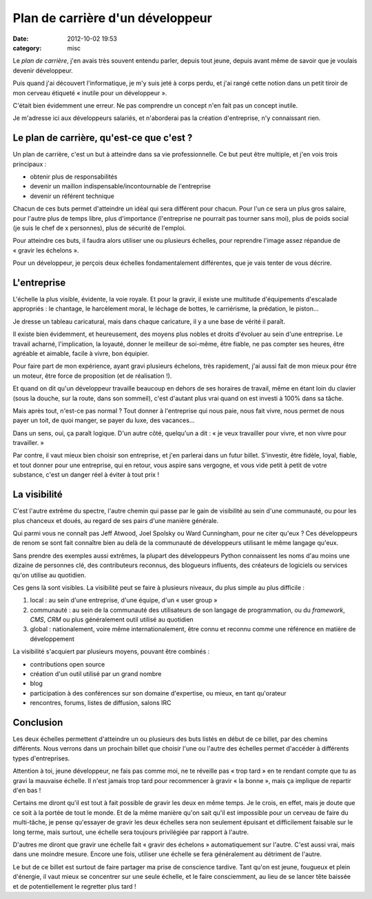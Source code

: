 Plan de carrière d'un développeur
#################################
:date: 2012-10-02 19:53
:category: misc

Le *plan de carrière*, j'en avais très souvent entendu parler, depuis tout
jeune, depuis avant même de savoir que je voulais devenir développeur.

Puis quand j'ai découvert l'informatique, je m'y suis jeté à corps perdu, et
j'ai rangé cette notion dans un petit tiroir de mon cerveau étiqueté « inutile
pour un développeur ».

C'était bien évidemment une erreur. Ne pas comprendre un concept n'en fait pas
un concept inutile.

Je m'adresse ici aux développeurs salariés, et n'aborderai pas la création
d'entreprise, n'y connaissant rien.


Le plan de carrière, qu'est-ce que c'est ?
==========================================

Un plan de carrière, c'est un but à atteindre dans sa vie professionnelle. Ce
but peut être multiple, et j'en vois trois principaux :

* obtenir plus de responsabilités
* devenir un maillon indispensable/incontournable de l'entreprise
* devenir un référent technique

Chacun de ces buts permet d'atteindre un idéal qui sera différent pour chacun.
Pour l'un ce sera un plus gros salaire, pour l'autre plus de temps libre, plus
d'importance (l'entreprise ne pourrait pas tourner sans moi), plus de poids
social (je suis le chef de x personnes), plus de sécurité de l'emploi.

Pour atteindre ces buts, il faudra alors utiliser une ou plusieurs échelles,
pour reprendre l'image assez répandue de « gravir les échelons ».

Pour un développeur, je perçois deux échelles fondamentalement différentes, que
je vais tenter de vous décrire.


L'entreprise
============

L'échelle la plus visible, évidente, la voie royale. Et pour la gravir, il
existe une multitude d'équipements d'escalade appropriés : le chantage, le
harcèlement moral, le léchage de bottes, le carriérisme, la prédation, le
piston...

Je dresse un tableau caricatural, mais dans chaque caricature, il y a une base
de vérité il paraît.

Il existe bien évidemment, et heureusement, des moyens plus nobles et droits
d'évoluer au sein d'une entreprise. Le travail acharné, l'implication, la
loyauté, donner le meilleur de soi-même, être fiable, ne pas compter ses
heures, être agréable et aimable, facile à vivre, bon équipier.

Pour faire part de mon expérience, ayant gravi plusieurs échelons, très
rapidement, j'ai aussi fait de mon mieux pour être un moteur, être force de
proposition (et de réalisation !).

Et quand on dit qu'un développeur travaille beaucoup en dehors de ses horaires
de travail, même en étant loin du clavier (sous la douche, sur la route, dans
son sommeil), c'est d'autant plus vrai quand on est investi à 100% dans sa
tâche.

Mais après tout, n'est-ce pas normal ? Tout donner à l'entreprise qui nous
paie, nous fait vivre, nous permet de nous payer un toit, de quoi manger, se
payer du luxe, des vacances...

Dans un sens, oui, ça paraît logique. D'un autre côté, quelqu'un a dit : « je
veux travailler pour vivre, et non vivre pour travailler. »

Par contre, il vaut mieux bien choisir son entreprise, et j'en parlerai dans un
futur billet. S'investir, être fidèle, loyal, fiable, et tout donner pour une
entreprise, qui en retour, vous aspire sans vergogne, et vous vide petit à
petit de votre substance, c'est un danger réel à éviter à tout prix !


La visibilité
=============

C'est l'autre extrême du spectre, l'autre chemin qui passe par le gain de
visibilité au sein d'une communauté, ou pour les plus chanceux et doués, au
regard de ses pairs d'une manière générale.

Qui parmi vous ne connaît pas Jeff Atwood, Joel Spolsky ou Ward Cunningham,
pour ne citer qu'eux ? Ces développeurs de renom se sont fait connaître bien au
delà de la communauté de développeurs utilisant le même langage qu'eux.

Sans prendre des exemples aussi extrêmes, la plupart des développeurs Python
connaissent les noms d'au moins une dizaine de personnes clé, des contributeurs
reconnus, des blogueurs influents, des créateurs de logiciels ou services qu'on
utilise au quotidien.

Ces gens là sont visibles. La visibilité peut se faire à plusieurs niveaux, du
plus simple au plus difficile :

#. local : au sein d'une entreprise, d'une équipe, d'un « user group »
#. communauté : au sein de la communauté des utilisateurs de son langage de
   programmation, ou du *framework*, *CMS*, *CRM* ou plus généralement outil
   utilisé au quotidien
#. global : nationalement, voire même internationalement, être connu et reconnu
   comme une référence en matière de développement

La visibilité s'acquiert par plusieurs moyens, pouvant être combinés :

* contributions open source
* création d'un outil utilisé par un grand nombre
* blog
* participation à des conférences sur son domaine d'expertise, ou mieux, en
  tant qu'orateur
* rencontres, forums, listes de diffusion, salons IRC


Conclusion
==========

Les deux échelles permettent d'atteindre un ou plusieurs des buts listés en
début de ce billet, par des chemins différents. Nous verrons dans un prochain
billet que choisir l'une ou l'autre des échelles permet d'accéder à différents
types d'entreprises.

Attention à toi, jeune développeur, ne fais pas comme moi, ne te réveille pas
« trop tard » en te rendant compte que tu as gravi la mauvaise échelle. Il
n'est jamais trop tard pour recommencer à gravir « la bonne », mais ça implique
de repartir d'en bas !

Certains me diront qu'il est tout à fait possible de gravir les deux en même
temps. Je le crois, en effet, mais je doute que ce soit à la portée de tout le
monde. Et de la même manière qu'on sait qu'il est impossible pour un cerveau de
faire du multi-tâche, je pense qu'essayer de gravir les deux échelles sera non
seulement épuisant et difficilement faisable sur le long terme, mais surtout,
une échelle sera toujours privilégiée par rapport à l'autre.

D'autres me diront que gravir une échelle fait « gravir des échelons »
automatiquement sur l'autre. C'est aussi vrai, mais dans une moindre mesure.
Encore une fois, utiliser une échelle se fera généralement au détriment de
l'autre.

Le but de ce billet est surtout de faire partager ma prise de conscience
tardive. Tant qu'on est jeune, fougueux et plein d'énergie, il vaut mieux se
concentrer sur une seule échelle, et le faire consciemment, au lieu de se
lancer tête baissée et de potentiellement le regretter plus tard !
